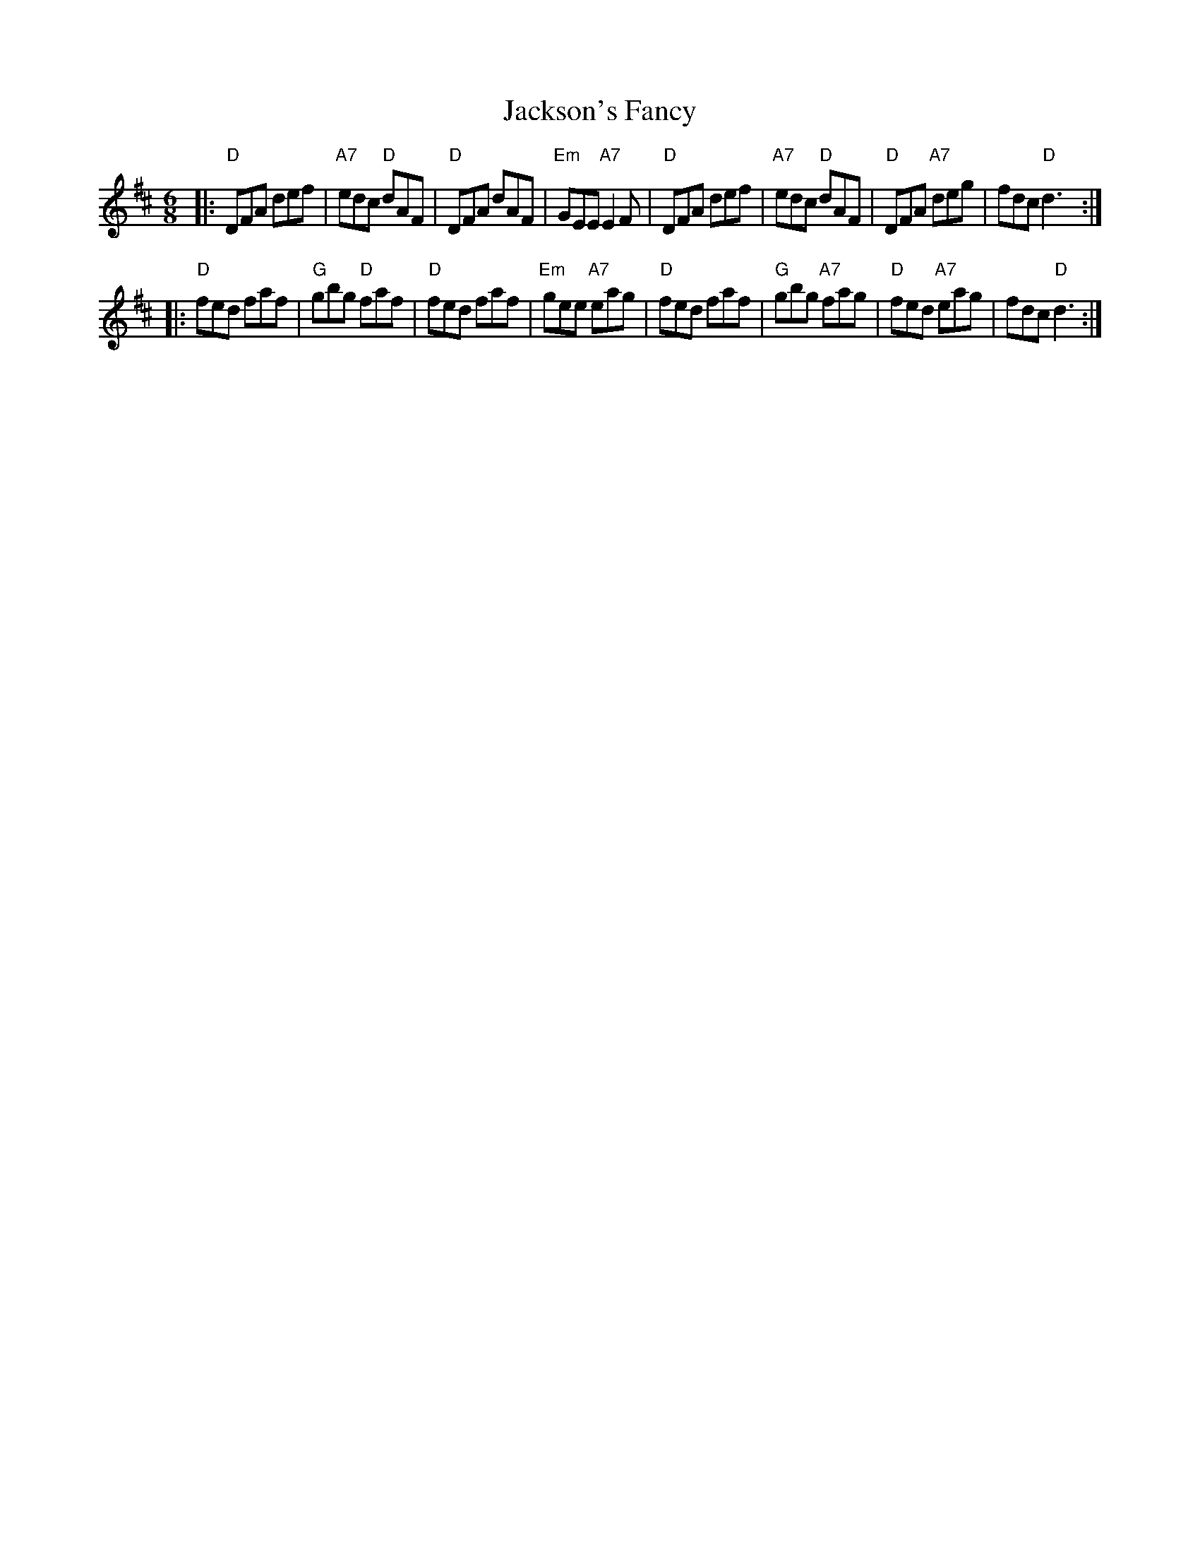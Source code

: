 X: 19
T: Jackson's Fancy
R: jig
Z: 2012 John Chambers <jc:trillian.mit.edu>
B: NEFR #19
B: O'Neill's "1850" #905
M: 6/8
L: 1/8
K: D
|:\
"D"DFA def | "A7"edc "D"dAF | "D"DFA dAF | "Em"GEE "A7"E2F |\
"D"DFA def | "A7"edc "D"dAF | "D"DFA "A7"deg | fdc "D"d3 :|
|:\
"D"fed faf | "G"gbg "D"faf | "D"fed faf | "Em"gee "A7"eag |\
"D"fed faf | "G"gbg "A7"fag | "D"fed "A7"eag | fdc "D"d3 :|
